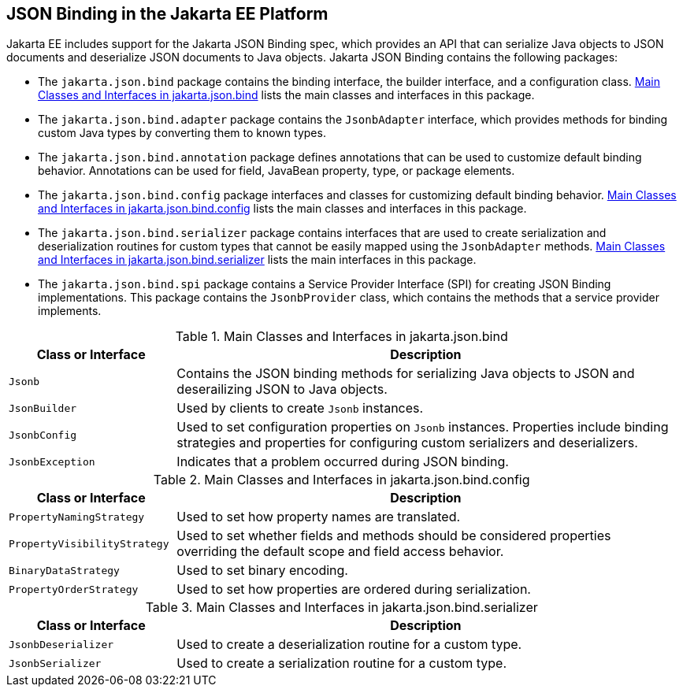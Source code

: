 == JSON Binding in the Jakarta EE Platform

Jakarta EE includes support for the Jakarta JSON Binding spec, which provides an API that can serialize Java objects to JSON documents and deserialize JSON documents to Java objects.
Jakarta JSON Binding contains the following packages:

* The `jakarta.json.bind` package contains the binding interface, the builder interface, and a configuration class.
<<_main_classes_and_interfaces_in_bind>> lists the main classes and interfaces in this package.

* The `jakarta.json.bind.adapter` package contains the `JsonbAdapter` interface, which provides methods for binding custom Java types by converting them to known types.

* The `jakarta.json.bind.annotation` package defines annotations that can be used to customize default binding behavior.
Annotations can be used for field, JavaBean property, type, or package elements.

* The `jakarta.json.bind.config` package interfaces and classes for customizing default binding behavior.
<<_main_classes_and_interfaces_in_config>> lists the main classes and interfaces in this package.

* The `jakarta.json.bind.serializer` package contains interfaces that are used to create serialization and deserialization routines for custom types that cannot be easily mapped using the `JsonbAdapter` methods.
<<_main_classes_and_interfaces_in_serializer>> lists the main interfaces in this package.

* The `jakarta.json.bind.spi` package contains a Service Provider Interface (SPI) for creating JSON Binding implementations.
This package contains the `JsonbProvider` class, which contains the methods that a service provider implements.

[[_main_classes_and_interfaces_in_bind]]
.Main Classes and Interfaces in jakarta.json.bind
[width="99%",cols="25%,75%"]
|===
|Class or Interface |Description

|`Jsonb` | Contains the JSON binding methods for serializing Java objects to JSON and deserailizing JSON to Java objects.

|`JsonBuilder` | Used by clients to create `Jsonb` instances.

|`JsonbConfig` | Used to set configuration properties on `Jsonb` instances.
Properties include binding strategies and properties for configuring custom serializers and deserializers.

|`JsonbException` | Indicates that a problem occurred during JSON binding.
|===

[[_main_classes_and_interfaces_in_config]]
.Main Classes and Interfaces in jakarta.json.bind.config
[width="99%",cols="25%,75%"]
|===
|Class or Interface |Description

|`PropertyNamingStrategy` | Used to set how property names are translated.

|`PropertyVisibilityStrategy` | Used to set whether fields and methods should be considered properties overriding the default scope and field access behavior.

|`BinaryDataStrategy` | Used to set binary encoding.

|`PropertyOrderStrategy` | Used to set how properties are ordered during serialization.
|===

[[_main_classes_and_interfaces_in_serializer]]
.Main Classes and Interfaces in jakarta.json.bind.serializer
[width="99%",cols="25%,75%"]
|===
|Class or Interface |Description

|`JsonbDeserializer` | Used to create a deserialization routine for a custom type.

|`JsonbSerializer` | Used to create a serialization routine for a custom type.
|===
